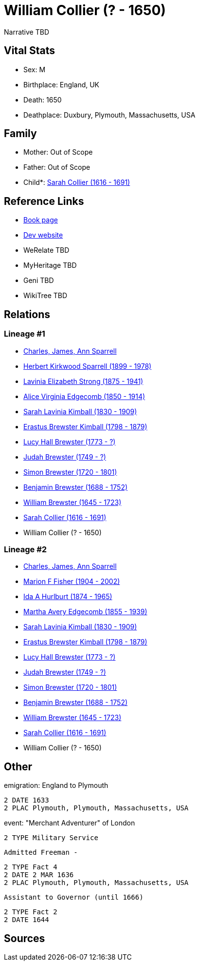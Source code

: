 = William Collier (? - 1650)

Narrative TBD


== Vital Stats


* Sex: M
* Birthplace: England, UK
* Death: 1650
* Deathplace: Duxbury, Plymouth, Massachusetts, USA


== Family
* Mother: Out of Scope

* Father: Out of Scope

* Child*: https://github.com/sparrell/cfs_ancestors/blob/main/Vol_02_Ships/V2_C5_Ancestors/gen11/gen11.MMMMPMPPPPM.Sarah_Collier[Sarah Collier (1616 - 1691)]



== Reference Links
* https://github.com/sparrell/cfs_ancestors/blob/main/Vol_02_Ships/V2_C5_Ancestors/gen12/gen12.MMMMPMPPPPMP.William_Collier[Book page]
* https://cfsjksas.gigalixirapp.com/person?p=p0401[Dev website]
* WeRelate TBD
* MyHeritage TBD
* Geni TBD
* WikiTree TBD

== Relations
=== Lineage #1
* https://github.com/spoarrell/cfs_ancestors/tree/main/Vol_02_Ships/V2_C1_Principals/0_intro_principals.adoc[Charles, James, Ann Sparrell]
* https://github.com/sparrell/cfs_ancestors/blob/main/Vol_02_Ships/V2_C5_Ancestors/gen1/gen1.P.Herbert_Kirkwood_Sparrell[Herbert Kirkwood Sparrell (1899 - 1978)]

* https://github.com/sparrell/cfs_ancestors/blob/main/Vol_02_Ships/V2_C5_Ancestors/gen2/gen2.PM.Lavinia_Elizabeth_Strong[Lavinia Elizabeth Strong (1875 - 1941)]

* https://github.com/sparrell/cfs_ancestors/blob/main/Vol_02_Ships/V2_C5_Ancestors/gen3/gen3.PMM.Alice_Virginia_Edgecomb[Alice Virginia Edgecomb (1850 - 1914)]

* https://github.com/sparrell/cfs_ancestors/blob/main/Vol_02_Ships/V2_C5_Ancestors/gen4/gen4.PMMM.Sarah_Lavinia_Kimball[Sarah Lavinia Kimball (1830 - 1909)]

* https://github.com/sparrell/cfs_ancestors/blob/main/Vol_02_Ships/V2_C5_Ancestors/gen5/gen5.PMMMP.Erastus_Brewster_Kimball[Erastus Brewster Kimball (1798 - 1879)]

* https://github.com/sparrell/cfs_ancestors/blob/main/Vol_02_Ships/V2_C5_Ancestors/gen6/gen6.PMMMPM.Lucy_Hall_Brewster[Lucy Hall Brewster (1773 - ?)]

* https://github.com/sparrell/cfs_ancestors/blob/main/Vol_02_Ships/V2_C5_Ancestors/gen7/gen7.PMMMPMP.Judah_Brewster[Judah Brewster (1749 - ?)]

* https://github.com/sparrell/cfs_ancestors/blob/main/Vol_02_Ships/V2_C5_Ancestors/gen8/gen8.PMMMPMPP.Simon_Brewster[Simon Brewster (1720 - 1801)]

* https://github.com/sparrell/cfs_ancestors/blob/main/Vol_02_Ships/V2_C5_Ancestors/gen9/gen9.PMMMPMPPP.Benjamin_Brewster[Benjamin Brewster (1688 - 1752)]

* https://github.com/sparrell/cfs_ancestors/blob/main/Vol_02_Ships/V2_C5_Ancestors/gen10/gen10.PMMMPMPPPP.William_Brewster[William Brewster (1645 - 1723)]

* https://github.com/sparrell/cfs_ancestors/blob/main/Vol_02_Ships/V2_C5_Ancestors/gen11/gen11.PMMMPMPPPPM.Sarah_Collier[Sarah Collier (1616 - 1691)]

* William Collier (? - 1650)

=== Lineage #2
* https://github.com/spoarrell/cfs_ancestors/tree/main/Vol_02_Ships/V2_C1_Principals/0_intro_principals.adoc[Charles, James, Ann Sparrell]
* https://github.com/sparrell/cfs_ancestors/blob/main/Vol_02_Ships/V2_C5_Ancestors/gen1/gen1.M.Marion_F_Fisher[Marion F Fisher (1904 - 2002)]

* https://github.com/sparrell/cfs_ancestors/blob/main/Vol_02_Ships/V2_C5_Ancestors/gen2/gen2.MM.Ida_A_Hurlburt[Ida A Hurlburt (1874 - 1965)]

* https://github.com/sparrell/cfs_ancestors/blob/main/Vol_02_Ships/V2_C5_Ancestors/gen3/gen3.MMM.Martha_Avery_Edgecomb[Martha Avery Edgecomb (1855 - 1939)]

* https://github.com/sparrell/cfs_ancestors/blob/main/Vol_02_Ships/V2_C5_Ancestors/gen4/gen4.MMMM.Sarah_Lavinia_Kimball[Sarah Lavinia Kimball (1830 - 1909)]

* https://github.com/sparrell/cfs_ancestors/blob/main/Vol_02_Ships/V2_C5_Ancestors/gen5/gen5.MMMMP.Erastus_Brewster_Kimball[Erastus Brewster Kimball (1798 - 1879)]

* https://github.com/sparrell/cfs_ancestors/blob/main/Vol_02_Ships/V2_C5_Ancestors/gen6/gen6.MMMMPM.Lucy_Hall_Brewster[Lucy Hall Brewster (1773 - ?)]

* https://github.com/sparrell/cfs_ancestors/blob/main/Vol_02_Ships/V2_C5_Ancestors/gen7/gen7.MMMMPMP.Judah_Brewster[Judah Brewster (1749 - ?)]

* https://github.com/sparrell/cfs_ancestors/blob/main/Vol_02_Ships/V2_C5_Ancestors/gen8/gen8.MMMMPMPP.Simon_Brewster[Simon Brewster (1720 - 1801)]

* https://github.com/sparrell/cfs_ancestors/blob/main/Vol_02_Ships/V2_C5_Ancestors/gen9/gen9.MMMMPMPPP.Benjamin_Brewster[Benjamin Brewster (1688 - 1752)]

* https://github.com/sparrell/cfs_ancestors/blob/main/Vol_02_Ships/V2_C5_Ancestors/gen10/gen10.MMMMPMPPPP.William_Brewster[William Brewster (1645 - 1723)]

* https://github.com/sparrell/cfs_ancestors/blob/main/Vol_02_Ships/V2_C5_Ancestors/gen11/gen11.MMMMPMPPPPM.Sarah_Collier[Sarah Collier (1616 - 1691)]

* William Collier (? - 1650)


== Other
emigration:  England to Plymouth
----
2 DATE 1633
2 PLAC Plymouth, Plymouth, Massachusetts, USA
----

event:  "Merchant Adventurer"  of London
----
2 TYPE Military Service
----
 Admitted Freeman -
----
2 TYPE Fact 4
2 DATE 2 MAR 1636
2 PLAC Plymouth, Plymouth, Massachusetts, USA
----
 Assistant to Governor (until 1666)
----
2 TYPE Fact 2
2 DATE 1644
----


== Sources
